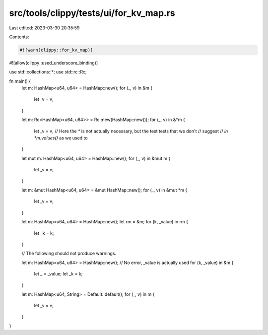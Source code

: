 src/tools/clippy/tests/ui/for_kv_map.rs
=======================================

Last edited: 2023-03-30 20:35:59

Contents:

.. code-block:: rs

    #![warn(clippy::for_kv_map)]
#![allow(clippy::used_underscore_binding)]

use std::collections::*;
use std::rc::Rc;

fn main() {
    let m: HashMap<u64, u64> = HashMap::new();
    for (_, v) in &m {
        let _v = v;
    }

    let m: Rc<HashMap<u64, u64>> = Rc::new(HashMap::new());
    for (_, v) in &*m {
        let _v = v;
        // Here the `*` is not actually necessary, but the test tests that we don't
        // suggest
        // `in *m.values()` as we used to
    }

    let mut m: HashMap<u64, u64> = HashMap::new();
    for (_, v) in &mut m {
        let _v = v;
    }

    let m: &mut HashMap<u64, u64> = &mut HashMap::new();
    for (_, v) in &mut *m {
        let _v = v;
    }

    let m: HashMap<u64, u64> = HashMap::new();
    let rm = &m;
    for (k, _value) in rm {
        let _k = k;
    }

    // The following should not produce warnings.

    let m: HashMap<u64, u64> = HashMap::new();
    // No error, _value is actually used
    for (k, _value) in &m {
        let _ = _value;
        let _k = k;
    }

    let m: HashMap<u64, String> = Default::default();
    for (_, v) in m {
        let _v = v;
    }
}


